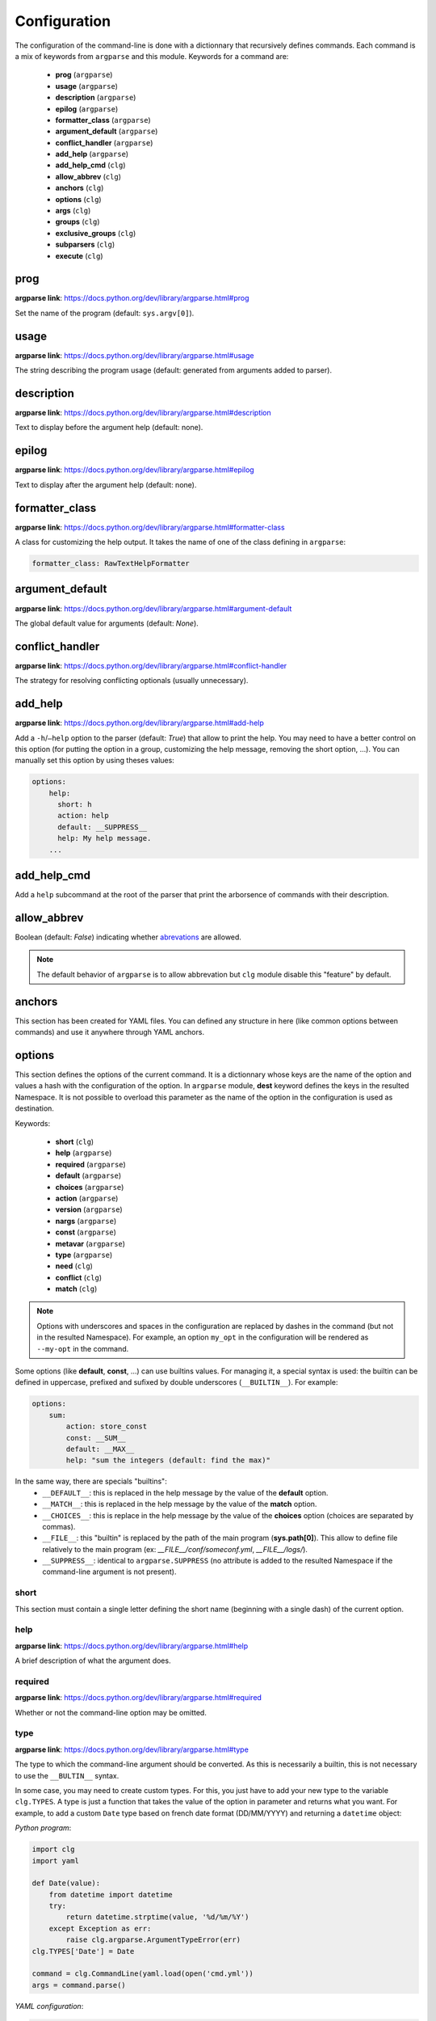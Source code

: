 *************
Configuration
*************

The configuration of the command-line is done with a dictionnary that recursively
defines commands. Each command is a mix of keywords from ``argparse`` and this
module. Keywords for a command are:

    * **prog** (``argparse``)
    * **usage** (``argparse``)
    * **description** (``argparse``)
    * **epilog** (``argparse``)
    * **formatter_class** (``argparse``)
    * **argument_default** (``argparse``)
    * **conflict_handler** (``argparse``)
    * **add_help** (``argparse``)
    * **add_help_cmd** (``clg``)
    * **allow_abbrev** (``clg``)
    * **anchors** (``clg``)
    * **options** (``clg``)
    * **args** (``clg``)
    * **groups** (``clg``)
    * **exclusive_groups** (``clg``)
    * **subparsers** (``clg``)
    * **execute** (``clg``)



prog
----
**argparse link**: `<https://docs.python.org/dev/library/argparse.html#prog>`_

Set the name of the program (default: ``sys.argv[0]``).



usage
-----
**argparse link**: `<https://docs.python.org/dev/library/argparse.html#usage>`_

The string describing the program usage (default: generated from arguments added
to parser).



description
-----------
**argparse link**: `<https://docs.python.org/dev/library/argparse.html#description>`_

Text to display before the argument help (default: none).



epilog
------
**argparse link**: `<https://docs.python.org/dev/library/argparse.html#epilog>`_

Text to display after the argument help (default: none).



formatter_class
---------------
**argparse link**: `<https://docs.python.org/dev/library/argparse.html#formatter-class>`_

A class for customizing the help output. It takes the name of one of the class
defining in ``argparse``:

.. code:: yaml

    formatter_class: RawTextHelpFormatter



argument_default
----------------
**argparse link**: `<https://docs.python.org/dev/library/argparse.html#argument-default>`_

The global default value for arguments (default: *None*).



conflict_handler
----------------
**argparse link**: `<https://docs.python.org/dev/library/argparse.html#conflict-handler>`_

The strategy for resolving conflicting optionals (usually unnecessary).



add_help
--------
**argparse link**: `<https://docs.python.org/dev/library/argparse.html#add-help>`_

Add a ``-h``/``–help`` option to the parser (default: *True*) that allow to print
the help. You may need to have a better control on this option
(for putting the option in a group, customizing the help message, removing the
short option, ...). You can manually set this option by using theses values:

.. code:: yaml

    options:
        help:
          short: h
          action: help
          default: __SUPPRESS__
          help: My help message.
        ...



add_help_cmd
------------
Add a ``help`` subcommand at the root of the parser that print the arborsence of
commands with their description.


allow_abbrev
-------------
Boolean (default: *False*) indicating whether `abrevations
<https://docs.python.org/dev/library/argparse.html#argument-abbreviations-prefix-matching>`_
are allowed.

.. note:: The default behavior of ``argparse`` is to allow abbrevation but
    ``clg`` module disable this "feature" by default.



anchors
-------
This section has been created for YAML files. You can defined any structure in
here (like common options between commands) and use it anywhere through YAML
anchors.



.. _options:

options
-------
This section defines the options of the current command. It is a dictionnary
whose keys are the name of the option and values a hash with the configuration of
the option. In ``argparse`` module, **dest** keyword defines the keys in the
resulted Namespace. It is not possible to overload this parameter as the name of
the option in the configuration is used as destination.

Keywords:

    * **short** (``clg``)
    * **help** (``argparse``)
    * **required** (``argparse``)
    * **default** (``argparse``)
    * **choices** (``argparse``)
    * **action** (``argparse``)
    * **version** (``argparse``)
    * **nargs** (``argparse``)
    * **const** (``argparse``)
    * **metavar** (``argparse``)
    * **type** (``argparse``)
    * **need** (``clg``)
    * **conflict** (``clg``)
    * **match** (``clg``)

.. note:: Options with underscores and spaces in the configuration are replaced
   by dashes in the command (but not in the resulted Namespace). For example,
   an option ``my_opt`` in the configuration will be rendered as ``--my-opt`` in
   the command.

Some options (like **default**, **const**, ...) can use builtins values. For
managing it, a special syntax is used: the builtin can be defined in uppercase,
prefixed and sufixed by double underscores (``__BUILTIN__``). For example:

.. code-block:: yaml

    options:
        sum:
            action: store_const
            const: __SUM__
            default: __MAX__
            help: "sum the integers (default: find the max)"

In the same way, there are specials "builtins":
    * ``__DEFAULT__``: this is replaced in the help message by the value of the
      **default** option.
    * ``__MATCH__``: this is replaced in the help message by the value of the
      **match** option.
    * ``__CHOICES__``: this is replace in the help message by the value of the
      **choices** option (choices are separated by commas).
    * ``__FILE__``: this "builtin" is replaced by the path of the main program
      (**sys.path[0]**). This allow to define file relatively to the main
      program (ex: *__FILE__/conf/someconf.yml*, *__FILE__/logs/*).
    * ``__SUPPRESS__``: identical to ``argparse.SUPPRESS`` (no attribute is
      added to the resulted Namespace if the command-line argument is not
      present).


short
~~~~~
This section must contain a single letter defining the short name (beginning
with a single dash) of the current option.


help
~~~~
**argparse link**: `<https://docs.python.org/dev/library/argparse.html#help>`_

A brief description of what the argument does.


required
~~~~~~~~
**argparse link**: `<https://docs.python.org/dev/library/argparse.html#required>`_

Whether or not the command-line option may be omitted.


type
~~~~
**argparse link**: `<https://docs.python.org/dev/library/argparse.html#type>`_

The type to which the command-line argument should be converted. As this is
necessarily a builtin, this is not necessary to use the ``__BULTIN__`` syntax.

In some case, you may need to create custom types. For this, you just have to
add your new type to the variable ``clg.TYPES``. A type is just a function that
takes the value of the option in parameter and returns what you want. For
example, to add a custom ``Date`` type based on french date format (DD/MM/YYYY) and
returning a ``datetime`` object:

*Python program*:

.. code-block:: python

    import clg
    import yaml

    def Date(value):
        from datetime import datetime
        try:
            return datetime.strptime(value, '%d/%m/%Y')
        except Exception as err:
            raise clg.argparse.ArgumentTypeError(err)
    clg.TYPES['Date'] = Date

    command = clg.CommandLine(yaml.load(open('cmd.yml'))
    args = command.parse()

*YAML configuration*:

.. code-block:: yaml

    ...
    options:
        date:
            short: d
            type: Date
            help: Date.
    ...


default
~~~~~~~
**argparse link**: `<https://docs.python.org/dev/library/argparse.html#default>`_

The value produced if the argument is absent from the command line.


choices
~~~~~~~
**argparse link**: `<https://docs.python.org/dev/library/argparse.html#choices>`_

A container of the allowable values for the argument.


action
~~~~~~
**argparse link**: `<https://docs.python.org/dev/library/argparse.html#action>`_

The basic type of action to be taken when this argument is encountered at the
command line.


version
~~~~~~~
When using the ``version`` action, this argument is expected. ``version`` action
allows to print the version information and exits.

The ``argparse`` example look like this:

.. code:: python

    >>> import argparse
    >>> parser = argparse.ArgumentParser(prog='PROG')
    >>> parser.add_argument('--version', action='version', version='%(prog)s 2.0')
    >>> parser.parse_args(['--version'])
    PROG 2.0

And the ``clg`` equivalent (in YAML) is this:

.. code:: python

    options:
        version:
            action: version
            version: "%(prog)s 2.0"

.. note:: Like the ``--help`` option , a default help message is set. But, like
   any other option, you can define the help you want with the **help** keyword.


nargs
~~~~~
**argparse link**: `<https://docs.python.org/dev/library/argparse.html#nargs>`_

The number of command-line arguments that should be consumed.


const
~~~~~
**argparse link**: `<https://docs.python.org/dev/library/argparse.html#const>`_

Value in the resulted **Namespace** if the option is not set in the command-line
(*None* by default).

.. note:: If **nargs** is defined for the option, the default value will be an
   empty list.


metavar
~~~~~~~
**argparse link**: `<https://docs.python.org/dev/library/argparse.html#metavar>`_

A name for the argument in usage messages.


need
~~~~
List of options needed with the current option.


conflict
~~~~~~~~
List of options that must not be used with the current option.


match
~~~~~
Regular expression that the option's value must match.



args
----
This section define arguments of the current command. It is identical as the
`options`_ section at the exception of the **short** and **version** keywords
which are not available.



groups
------
This section is a list of groups. Groups are essentially used for organizing
options and arguments in the help message. Each
`group <https://docs.python.org/dev/library/argparse.html#argument-groups>`_
can have theses keywords:

    * **title** (``argparse``)
    * **description** (``argparse``)
    * **options** (``clg``)
    * **args** (``clg``)
    * **exclusive_groups** (``clg``)

.. note:: All ``argparse`` examples set ``add_help`` to *False*. If this is set,
   ``help`` option is put in *optional arguments*. If you want to put the
   ``help`` option in a group, you need to set the help option
   `manually <configuration.html#add-help>`_.

.. note:: Behaviour of groups have changed. The previous versions (1.*) just
   references previously defined options. Now, this section act like a parser,
   and *options* and *arguments* sections defines options and arguments of the
   group. **This break compatibility with previous versions.**

title
~~~~~
Customize the help with a title.


description
~~~~~~~~~~~
Customize the help with a description.


options
~~~~~~~
Options in the group. This section is identical to the
`options section <configuration.html#options>`_.


args
~~~~
Arguments in the groups. This section is identical to the
`args section <configuration.html#args>`_.


exclusive groups (of a group)
~~~~~~~~~~~~~~~~~~~~~~~~~~~~~
Exclusive groups in the group. This section is identical to the
`exclusive groups section <configuration.html#exclusive-groups>`_.




exclusive groups
----------------
This section is a list of
`exclusive groups <https://docs.python.org/dev/library/argparse.html#mutual-exclusion>`_.
Each group can have theses keywords:

    * **required** (``argparse``)
    * **options** (``clg``)


required
~~~~~~~~
Boolean indicating if at least one of the arguments is required.


options
~~~~~~~
List with the options of the group. This section is identical to the
`options section <configuration.html#options>`_.



subparsers
----------
**argparse link**: `<https://docs.python.org/dev/library/argparse.html#argparse.ArgumentParser.add_subparsers>`_

This allow to add subcommands to the current command.

Keywords:
    * **help** (``argparse``)
    * **title** (``argparse``)
    * **description** (``argparse``)
    * **prog** (``argparse``)
    * **help** (``argparse``)
    * **metavar** (``argparse``)
    * **parsers** (``clg``)
    * **required** (``clg``)

.. note:: It is possible to directly set parsers configurations (the content of
   **parsers** subsection) in this section. The module check for the presence
   of **parsers** section and, if not present, consider this is subcommands
   configurations.

.. note:: When using subparsers and for being able to retrieves configuration of
   the used (sub)command, **dest** argument of ``add_subparsers`` method is used.
   It add in the resulted **Namespace** an entry which key is the value of **dest**
   and the value the used subparser. The key is generated from the **keyword**
   argument (default: *command*) of the **CommandLine** object, incremented at each
   level of the arborescence. For example:

   .. code:: bash

       $ python prog.py list users
       Namespace(command0='list', command1='users')


title
~~~~~
Customize the help with a title.


description
~~~~~~~~~~~
Customize the help with a description.


help
~~~~
Additional help message.


prog
~~~~
Customize usage in help.


help
~~~~
Help for subparser group in help output.


metavar
~~~~~~~
String presenting available sub-commands in help


parsers
~~~~~~~
This is a hash whose keys are the name of subcommands and values the
configuration of the command.


required
~~~~~~~~
Indicate whether a subcommand is required (default: *True*).



execute
-------
This section indicate what must be done after the command is parsed. It
allow to import a file or a module and launch a function in it. This function
only take one argument which is the **Namespace** containing arguments.

Keywords:
    * **module**
    * **file**
    * **function**

.. note:: **module** and **file** keywords can't be used simultaneously.

file
~~~~
This is a string indicating the path of a python file.


module
~~~~~~
This is a string indicating the module to load (ex: *package.subpackage.module*).
This recursively load all intermediary packages until the module. As the
directory of the main program is automatically in ``sys.path``, that allows to
import modules relatively to the main program.

For example, the directory structure of your program could be like this:

.. code:: bash

    .
    ├── prog.py                 => Main program intializing clg
    ├── conf/cmd.yml            => Command-line configuration
    └── commands/               => commands package directory
        ├── __init__.py
        └── list                => commands.list subpackage directory
            ├── __init__.py
            └── users.py        => users module in commands.list subpackage

.. _subparsers_yaml:

And the configuration syntax is:

.. code-block:: yaml

    subparsers:
        list:
            subparsers:
                users:
                    execute:
                        module: commands.list.users

This will execute the ``main`` function if the file *commands/list/users.py*.


function
~~~~~~~~
This is the function in the loaded file or module that will be executed
(default: ``main``).
